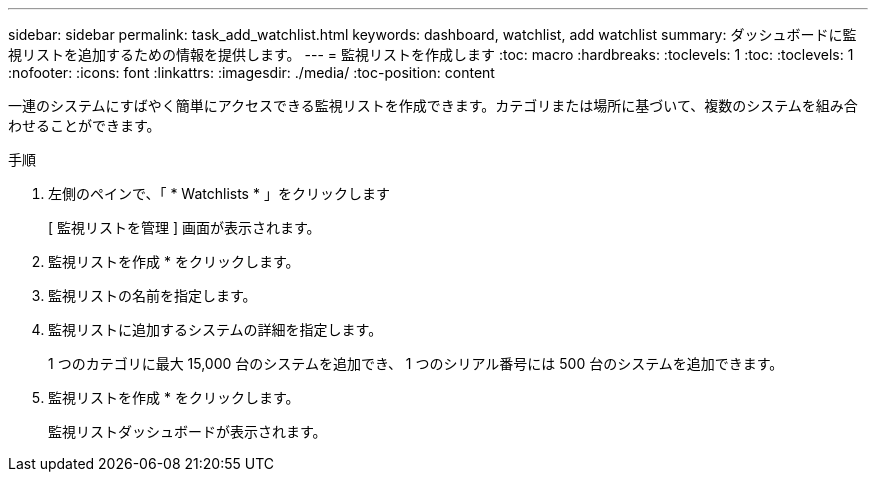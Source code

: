 ---
sidebar: sidebar 
permalink: task_add_watchlist.html 
keywords: dashboard, watchlist, add watchlist 
summary: ダッシュボードに監視リストを追加するための情報を提供します。 
---
= 監視リストを作成します
:toc: macro
:hardbreaks:
:toclevels: 1
:toc: 
:toclevels: 1
:nofooter: 
:icons: font
:linkattrs: 
:imagesdir: ./media/
:toc-position: content


[role="lead"]
一連のシステムにすばやく簡単にアクセスできる監視リストを作成できます。カテゴリまたは場所に基づいて、複数のシステムを組み合わせることができます。

.手順
. 左側のペインで、「 * Watchlists * 」をクリックします
+
[ 監視リストを管理 ] 画面が表示されます。

. 監視リストを作成 * をクリックします。
. 監視リストの名前を指定します。
. 監視リストに追加するシステムの詳細を指定します。
+
1 つのカテゴリに最大 15,000 台のシステムを追加でき、 1 つのシリアル番号には 500 台のシステムを追加できます。

. 監視リストを作成 * をクリックします。
+
監視リストダッシュボードが表示されます。


